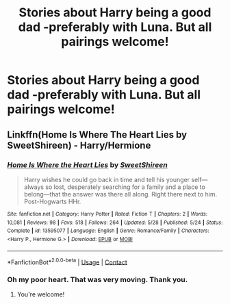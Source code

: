 #+TITLE: Stories about Harry being a good dad -preferably with Luna. But all pairings welcome!

* Stories about Harry being a good dad -preferably with Luna. But all pairings welcome!
:PROPERTIES:
:Author: Faeriniel
:Score: 5
:DateUnix: 1603959677.0
:DateShort: 2020-Oct-29
:FlairText: Request
:END:

** Linkffn(Home Is Where The Heart Lies by SweetShireen) - Harry/Hermione
:PROPERTIES:
:Author: rohan62442
:Score: 8
:DateUnix: 1603962354.0
:DateShort: 2020-Oct-29
:END:

*** [[https://www.fanfiction.net/s/13595077/1/][*/Home Is Where the Heart Lies/*]] by [[https://www.fanfiction.net/u/3714792/SweetShireen][/SweetShireen/]]

#+begin_quote
  Harry wishes he could go back in time and tell his younger self---always so lost, desperately searching for a family and a place to belong---that the answer was there all along. Right there next to him. Post-Hogwarts HHr.
#+end_quote

^{/Site/:} ^{fanfiction.net} ^{*|*} ^{/Category/:} ^{Harry} ^{Potter} ^{*|*} ^{/Rated/:} ^{Fiction} ^{T} ^{*|*} ^{/Chapters/:} ^{2} ^{*|*} ^{/Words/:} ^{10,081} ^{*|*} ^{/Reviews/:} ^{98} ^{*|*} ^{/Favs/:} ^{518} ^{*|*} ^{/Follows/:} ^{264} ^{*|*} ^{/Updated/:} ^{5/28} ^{*|*} ^{/Published/:} ^{5/24} ^{*|*} ^{/Status/:} ^{Complete} ^{*|*} ^{/id/:} ^{13595077} ^{*|*} ^{/Language/:} ^{English} ^{*|*} ^{/Genre/:} ^{Romance/Family} ^{*|*} ^{/Characters/:} ^{<Harry} ^{P.,} ^{Hermione} ^{G.>} ^{*|*} ^{/Download/:} ^{[[http://www.ff2ebook.com/old/ffn-bot/index.php?id=13595077&source=ff&filetype=epub][EPUB]]} ^{or} ^{[[http://www.ff2ebook.com/old/ffn-bot/index.php?id=13595077&source=ff&filetype=mobi][MOBI]]}

--------------

*FanfictionBot*^{2.0.0-beta} | [[https://github.com/FanfictionBot/reddit-ffn-bot/wiki/Usage][Usage]] | [[https://www.reddit.com/message/compose?to=tusing][Contact]]
:PROPERTIES:
:Author: FanfictionBot
:Score: 5
:DateUnix: 1603962372.0
:DateShort: 2020-Oct-29
:END:


*** Oh my poor heart. That was very moving. Thank you.
:PROPERTIES:
:Author: Faeriniel
:Score: 4
:DateUnix: 1603966642.0
:DateShort: 2020-Oct-29
:END:

**** You're welcome!
:PROPERTIES:
:Author: rohan62442
:Score: 2
:DateUnix: 1603996029.0
:DateShort: 2020-Oct-29
:END:
